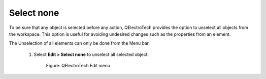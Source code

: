 .. _en/schema/select/selectnone

=============
Select none
=============

To be sure that any object is selected before any action, QElectroTech provides the option to unselect 
all objects from the workspace. This option is useful for avoiding undesired changes such as the 
properties from an element.

The Unselection of all elements can only be done from the Menu bar. 

    1. Select **Edit > Select none** to unselect all selected object. 

        .. figure:: graphics/qet_menu_edit.png
            :align: center

            Figure: QElectroTech Edit menu